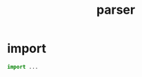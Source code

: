 #+property: tangle parser.py
#+title: parser

* import

  #+begin_src python
  import ...
  #+end_src
